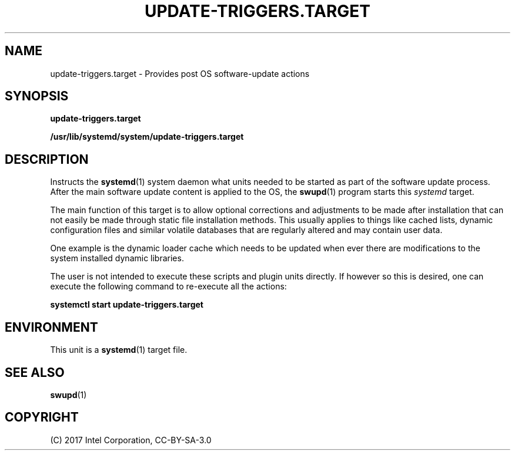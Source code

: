 .\" Man page generated from reStructuredText.
.
.TH UPDATE-TRIGGERS.TARGET 4 "" "" ""
.SH NAME
update-triggers.target \- Provides post OS software-update actions
.
.nr rst2man-indent-level 0
.
.de1 rstReportMargin
\\$1 \\n[an-margin]
level \\n[rst2man-indent-level]
level margin: \\n[rst2man-indent\\n[rst2man-indent-level]]
-
\\n[rst2man-indent0]
\\n[rst2man-indent1]
\\n[rst2man-indent2]
..
.de1 INDENT
.\" .rstReportMargin pre:
. RS \\$1
. nr rst2man-indent\\n[rst2man-indent-level] \\n[an-margin]
. nr rst2man-indent-level +1
.\" .rstReportMargin post:
..
.de UNINDENT
. RE
.\" indent \\n[an-margin]
.\" old: \\n[rst2man-indent\\n[rst2man-indent-level]]
.nr rst2man-indent-level -1
.\" new: \\n[rst2man-indent\\n[rst2man-indent-level]]
.in \\n[rst2man-indent\\n[rst2man-indent-level]]u
..
.SH SYNOPSIS
.sp
\fBupdate\-triggers.target\fP
.sp
\fB/usr/lib/systemd/system/update\-triggers.target\fP
.SH DESCRIPTION
.sp
Instructs the \fBsystemd\fP(1) system daemon what units needed to be
started as part of the software update process. After the main software
update content is applied to the OS, the \fBswupd\fP(1) program starts
this \fIsystemd\fP target.
.sp
The main function of this target is to allow optional corrections and
adjustments to be made after installation that can not easily be made
through static file installation methods. This usually applies to things
like cached lists, dynamic configuration files and similar volatile
databases that are regularly altered and may contain user data.
.sp
One example is the dynamic loader cache which needs to be updated when
ever there are modifications to the system installed dynamic libraries.
.sp
The user is not intended to execute these scripts and plugin units
directly. If however so this is desired, one can execute the following
command to re\-execute all the actions:
.sp
\fBsystemctl start update\-triggers.target\fP
.SH ENVIRONMENT
.sp
This unit is a \fBsystemd\fP(1) target file.
.SH SEE ALSO
.sp
\fBswupd\fP(1)
.SH COPYRIGHT
(C) 2017 Intel Corporation, CC-BY-SA-3.0
.\" Generated by docutils manpage writer.
.
